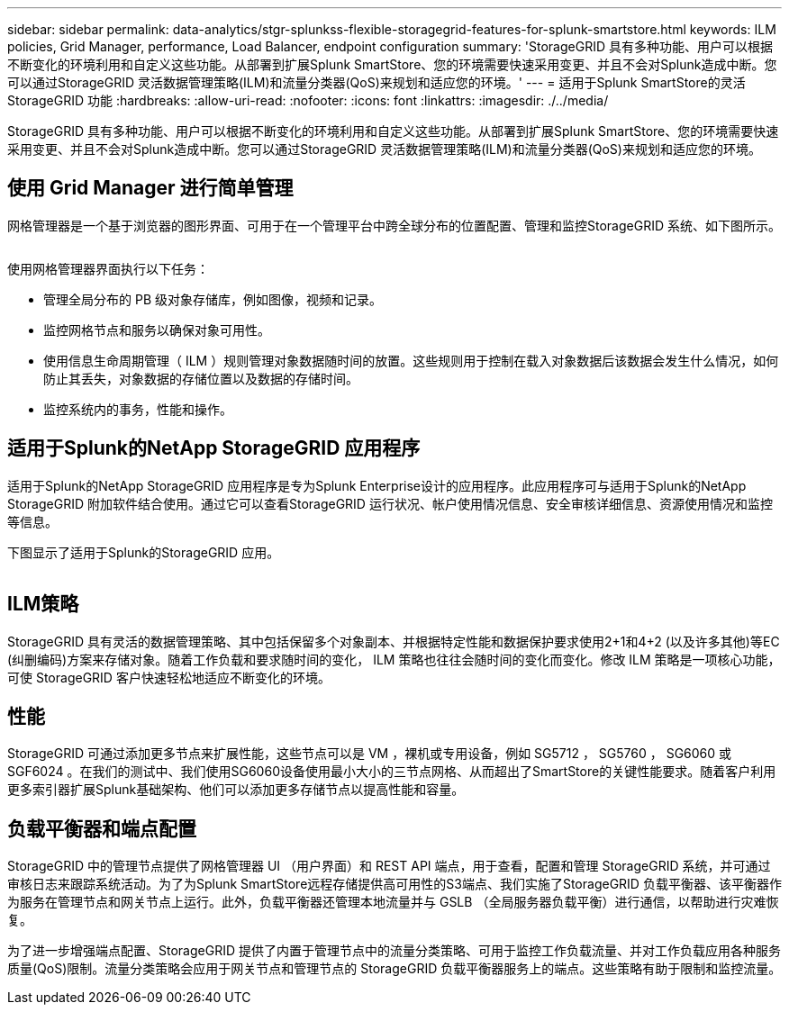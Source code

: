 ---
sidebar: sidebar 
permalink: data-analytics/stgr-splunkss-flexible-storagegrid-features-for-splunk-smartstore.html 
keywords: ILM policies, Grid Manager, performance, Load Balancer, endpoint configuration 
summary: 'StorageGRID 具有多种功能、用户可以根据不断变化的环境利用和自定义这些功能。从部署到扩展Splunk SmartStore、您的环境需要快速采用变更、并且不会对Splunk造成中断。您可以通过StorageGRID 灵活数据管理策略(ILM)和流量分类器(QoS)来规划和适应您的环境。' 
---
= 适用于Splunk SmartStore的灵活StorageGRID 功能
:hardbreaks:
:allow-uri-read: 
:nofooter: 
:icons: font
:linkattrs: 
:imagesdir: ./../media/


[role="lead"]
StorageGRID 具有多种功能、用户可以根据不断变化的环境利用和自定义这些功能。从部署到扩展Splunk SmartStore、您的环境需要快速采用变更、并且不会对Splunk造成中断。您可以通过StorageGRID 灵活数据管理策略(ILM)和流量分类器(QoS)来规划和适应您的环境。



== 使用 Grid Manager 进行简单管理

网格管理器是一个基于浏览器的图形界面、可用于在一个管理平台中跨全球分布的位置配置、管理和监控StorageGRID 系统、如下图所示。

image:stgr-splunkss-image3.png[""]

使用网格管理器界面执行以下任务：

* 管理全局分布的 PB 级对象存储库，例如图像，视频和记录。
* 监控网格节点和服务以确保对象可用性。
* 使用信息生命周期管理（ ILM ）规则管理对象数据随时间的放置。这些规则用于控制在载入对象数据后该数据会发生什么情况，如何防止其丢失，对象数据的存储位置以及数据的存储时间。
* 监控系统内的事务，性能和操作。




== 适用于Splunk的NetApp StorageGRID 应用程序

适用于Splunk的NetApp StorageGRID 应用程序是专为Splunk Enterprise设计的应用程序。此应用程序可与适用于Splunk的NetApp StorageGRID 附加软件结合使用。通过它可以查看StorageGRID 运行状况、帐户使用情况信息、安全审核详细信息、资源使用情况和监控等信息。

下图显示了适用于Splunk的StorageGRID 应用。

image:stgr-splunkss-image4.png[""]



== ILM策略

StorageGRID 具有灵活的数据管理策略、其中包括保留多个对象副本、并根据特定性能和数据保护要求使用2+1和4+2 (以及许多其他)等EC (纠删编码)方案来存储对象。随着工作负载和要求随时间的变化， ILM 策略也往往会随时间的变化而变化。修改 ILM 策略是一项核心功能，可使 StorageGRID 客户快速轻松地适应不断变化的环境。



== 性能

StorageGRID 可通过添加更多节点来扩展性能，这些节点可以是 VM ，裸机或专用设备，例如 SG5712 ， SG5760 ， SG6060 或 SGF6024 。在我们的测试中、我们使用SG6060设备使用最小大小的三节点网格、从而超出了SmartStore的关键性能要求。随着客户利用更多索引器扩展Splunk基础架构、他们可以添加更多存储节点以提高性能和容量。



== 负载平衡器和端点配置

StorageGRID 中的管理节点提供了网格管理器 UI （用户界面）和 REST API 端点，用于查看，配置和管理 StorageGRID 系统，并可通过审核日志来跟踪系统活动。为了为Splunk SmartStore远程存储提供高可用性的S3端点、我们实施了StorageGRID 负载平衡器、该平衡器作为服务在管理节点和网关节点上运行。此外，负载平衡器还管理本地流量并与 GSLB （全局服务器负载平衡）进行通信，以帮助进行灾难恢复。

为了进一步增强端点配置、StorageGRID 提供了内置于管理节点中的流量分类策略、可用于监控工作负载流量、并对工作负载应用各种服务质量(QoS)限制。流量分类策略会应用于网关节点和管理节点的 StorageGRID 负载平衡器服务上的端点。这些策略有助于限制和监控流量。
